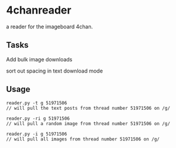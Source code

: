 * 4chanreader
a reader for the imageboard 4chan.
** Tasks
Add bulk image downloads

sort out spacing in text download mode
** Usage
#+BEGIN_SRC
reader.py -t g 51971506
// will pull the text posts from thread number 51971506 on /g/

reader.py -ri g 51971506
// will pull a random image from thread number 51971506 on /g/

reader.py -i g 51971506
// will pull all images from thread number 51971506 on /g/
#+END_SRC

